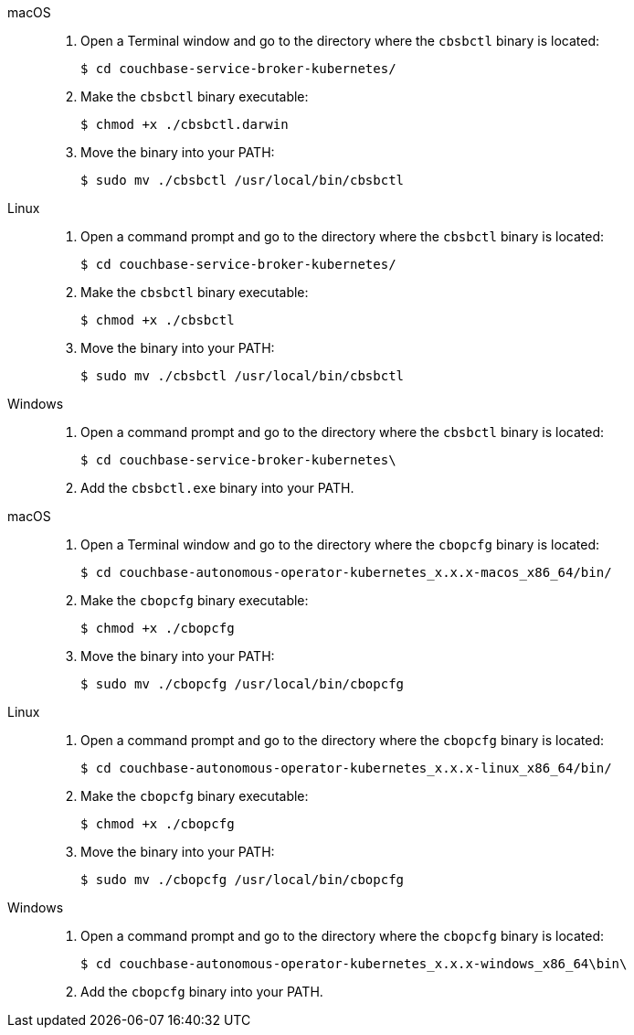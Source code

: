 // tag::cbsbctl[]
[{tabs}]
====
macOS::
+
--
. Open a Terminal window and go to the directory where the `cbsbctl` binary is located:
+
[source,console]
----
$ cd couchbase-service-broker-kubernetes/
----

. Make the `cbsbctl` binary executable:
+
[source,console]
----
$ chmod +x ./cbsbctl.darwin
----

. Move the binary into your PATH:
+
[source,console]
----
$ sudo mv ./cbsbctl /usr/local/bin/cbsbctl
----
--

Linux::
+
--
. Open a command prompt and go to the directory where the `cbsbctl` binary is located:
+
[source,console]
----
$ cd couchbase-service-broker-kubernetes/
----

. Make the `cbsbctl` binary executable:
+
[source,console]
----
$ chmod +x ./cbsbctl
----

. Move the binary into your PATH:
+
[source,console]
----
$ sudo mv ./cbsbctl /usr/local/bin/cbsbctl
----
--

Windows::
+
--
. Open a command prompt and go to the directory where the `cbsbctl` binary is located:
+
[source,console]
----
$ cd couchbase-service-broker-kubernetes\
----

. Add the `cbsbctl.exe` binary into your PATH.
--
====
// end::cbsbctl[]

// tag::cbopcfg[]
[{tabs}]
====
macOS::
+
--
. Open a Terminal window and go to the directory where the `cbopcfg` binary is located:
+
[source,console]
----
$ cd couchbase-autonomous-operator-kubernetes_x.x.x-macos_x86_64/bin/
----

. Make the `cbopcfg` binary executable:
+
[source,console]
----
$ chmod +x ./cbopcfg
----

. Move the binary into your PATH:
+
[source,console]
----
$ sudo mv ./cbopcfg /usr/local/bin/cbopcfg
----
--

Linux::
+
--
. Open a command prompt and go to the directory where the `cbopcfg` binary is located:
+
[source,console]
----
$ cd couchbase-autonomous-operator-kubernetes_x.x.x-linux_x86_64/bin/
----

. Make the `cbopcfg` binary executable:
+
[source,console]
----
$ chmod +x ./cbopcfg
----

. Move the binary into your PATH:
+
[source,console]
----
$ sudo mv ./cbopcfg /usr/local/bin/cbopcfg
----
--

Windows::
+
--
. Open a command prompt and go to the directory where the `cbopcfg` binary is located:
+
[source,console]
----
$ cd couchbase-autonomous-operator-kubernetes_x.x.x-windows_x86_64\bin\
----

. Add the `cbopcfg` binary into your PATH.
--
====
// end::cbopcfg[]